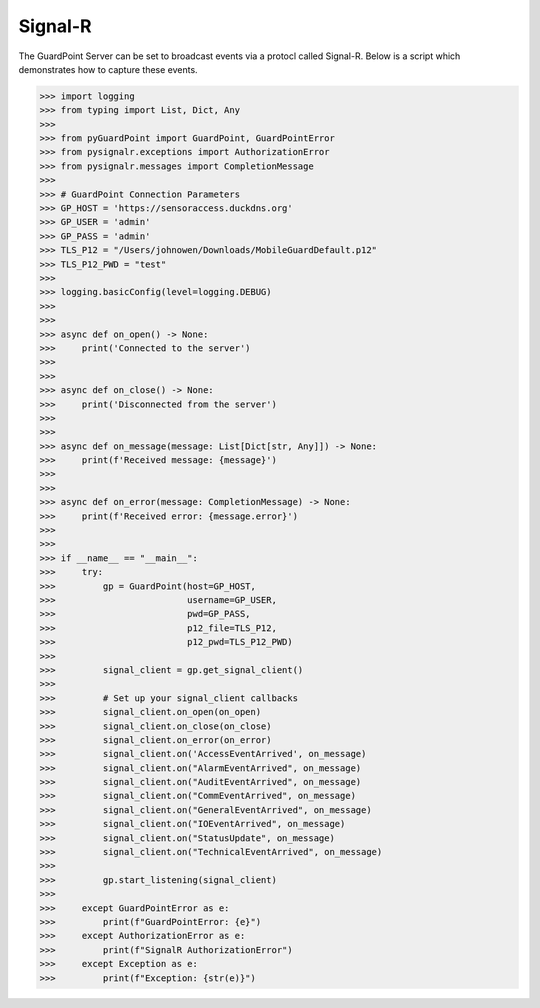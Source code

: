 Signal-R
========
The GuardPoint Server can be set to broadcast events via a protocl called Signal-R.
Below is a script which demonstrates how to capture these events.

>>> import logging
>>> from typing import List, Dict, Any
>>>
>>> from pyGuardPoint import GuardPoint, GuardPointError
>>> from pysignalr.exceptions import AuthorizationError
>>> from pysignalr.messages import CompletionMessage
>>>
>>> # GuardPoint Connection Parameters
>>> GP_HOST = 'https://sensoraccess.duckdns.org'
>>> GP_USER = 'admin'
>>> GP_PASS = 'admin'
>>> TLS_P12 = "/Users/johnowen/Downloads/MobileGuardDefault.p12"
>>> TLS_P12_PWD = "test"
>>>
>>> logging.basicConfig(level=logging.DEBUG)
>>>
>>>
>>> async def on_open() -> None:
>>>     print('Connected to the server')
>>>
>>>
>>> async def on_close() -> None:
>>>     print('Disconnected from the server')
>>>
>>>
>>> async def on_message(message: List[Dict[str, Any]]) -> None:
>>>     print(f'Received message: {message}')
>>>
>>>
>>> async def on_error(message: CompletionMessage) -> None:
>>>     print(f'Received error: {message.error}')
>>>
>>>
>>> if __name__ == "__main__":
>>>     try:
>>>         gp = GuardPoint(host=GP_HOST,
>>>                         username=GP_USER,
>>>                         pwd=GP_PASS,
>>>                         p12_file=TLS_P12,
>>>                         p12_pwd=TLS_P12_PWD)
>>>
>>>         signal_client = gp.get_signal_client()
>>>
>>>         # Set up your signal_client callbacks
>>>         signal_client.on_open(on_open)
>>>         signal_client.on_close(on_close)
>>>         signal_client.on_error(on_error)
>>>         signal_client.on('AccessEventArrived', on_message)
>>>         signal_client.on("AlarmEventArrived", on_message)
>>>         signal_client.on("AuditEventArrived", on_message)
>>>         signal_client.on("CommEventArrived", on_message)
>>>         signal_client.on("GeneralEventArrived", on_message)
>>>         signal_client.on("IOEventArrived", on_message)
>>>         signal_client.on("StatusUpdate", on_message)
>>>         signal_client.on("TechnicalEventArrived", on_message)
>>>
>>>         gp.start_listening(signal_client)
>>>
>>>     except GuardPointError as e:
>>>         print(f"GuardPointError: {e}")
>>>     except AuthorizationError as e:
>>>         print(f"SignalR AuthorizationError")
>>>     except Exception as e:
>>>         print(f"Exception: {str(e)}")